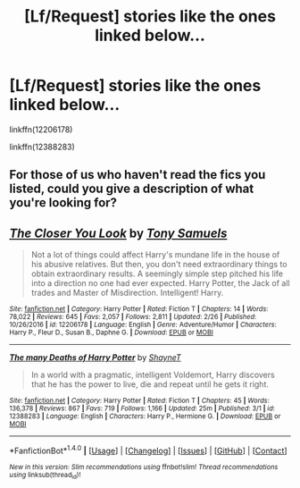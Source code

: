 #+TITLE: [Lf/Request] stories like the ones linked below...

* [Lf/Request] stories like the ones linked below...
:PROPERTIES:
:Author: UndergroundNerd
:Score: 3
:DateUnix: 1492974794.0
:DateShort: 2017-Apr-23
:FlairText: Request
:END:
linkffn(12206178)

linkffn(12388283)


** For those of us who haven't read the fics you listed, could you give a description of what you're looking for?
:PROPERTIES:
:Author: blandge
:Score: 2
:DateUnix: 1493004381.0
:DateShort: 2017-Apr-24
:END:


** [[http://www.fanfiction.net/s/12206178/1/][*/The Closer You Look/*]] by [[https://www.fanfiction.net/u/7263482/Tony-Samuels][/Tony Samuels/]]

#+begin_quote
  Not a lot of things could affect Harry's mundane life in the house of his abusive relatives. But then, you don't need extraordinary things to obtain extraordinary results. A seemingly simple step pitched his life into a direction no one had ever expected. Harry Potter, the Jack of all trades and Master of Misdirection. Intelligent! Harry.
#+end_quote

^{/Site/: [[http://www.fanfiction.net/][fanfiction.net]] *|* /Category/: Harry Potter *|* /Rated/: Fiction T *|* /Chapters/: 14 *|* /Words/: 78,022 *|* /Reviews/: 645 *|* /Favs/: 2,057 *|* /Follows/: 2,811 *|* /Updated/: 2/26 *|* /Published/: 10/26/2016 *|* /id/: 12206178 *|* /Language/: English *|* /Genre/: Adventure/Humor *|* /Characters/: Harry P., Fleur D., Susan B., Daphne G. *|* /Download/: [[http://www.ff2ebook.com/old/ffn-bot/index.php?id=12206178&source=ff&filetype=epub][EPUB]] or [[http://www.ff2ebook.com/old/ffn-bot/index.php?id=12206178&source=ff&filetype=mobi][MOBI]]}

--------------

[[http://www.fanfiction.net/s/12388283/1/][*/The many Deaths of Harry Potter/*]] by [[https://www.fanfiction.net/u/1541014/ShayneT][/ShayneT/]]

#+begin_quote
  In a world with a pragmatic, intelligent Voldemort, Harry discovers that he has the power to live, die and repeat until he gets it right.
#+end_quote

^{/Site/: [[http://www.fanfiction.net/][fanfiction.net]] *|* /Category/: Harry Potter *|* /Rated/: Fiction T *|* /Chapters/: 45 *|* /Words/: 136,378 *|* /Reviews/: 867 *|* /Favs/: 719 *|* /Follows/: 1,166 *|* /Updated/: 25m *|* /Published/: 3/1 *|* /id/: 12388283 *|* /Language/: English *|* /Characters/: Harry P., Hermione G. *|* /Download/: [[http://www.ff2ebook.com/old/ffn-bot/index.php?id=12388283&source=ff&filetype=epub][EPUB]] or [[http://www.ff2ebook.com/old/ffn-bot/index.php?id=12388283&source=ff&filetype=mobi][MOBI]]}

--------------

*FanfictionBot*^{1.4.0} *|* [[[https://github.com/tusing/reddit-ffn-bot/wiki/Usage][Usage]]] | [[[https://github.com/tusing/reddit-ffn-bot/wiki/Changelog][Changelog]]] | [[[https://github.com/tusing/reddit-ffn-bot/issues/][Issues]]] | [[[https://github.com/tusing/reddit-ffn-bot/][GitHub]]] | [[[https://www.reddit.com/message/compose?to=tusing][Contact]]]

^{/New in this version: Slim recommendations using/ ffnbot!slim! /Thread recommendations using/ linksub(thread_id)!}
:PROPERTIES:
:Author: FanfictionBot
:Score: 1
:DateUnix: 1492974803.0
:DateShort: 2017-Apr-23
:END:
